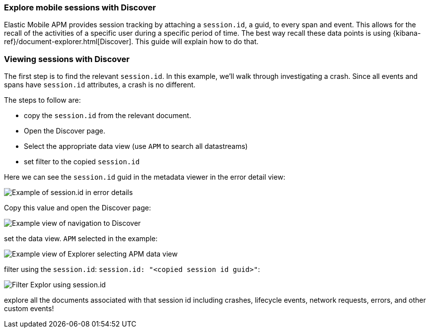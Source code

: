 [[mobile-session-explorer]]
=== Explore mobile sessions with Discover
Elastic Mobile APM provides session tracking by attaching a `session.id`, a guid, to every span and event.
This allows for the recall of the activities of a specific user during a specific period of time. The best way recall
these data points is using {kibana-ref}/document-explorer.html[Discover]. This guide will explain how to do that.

[discrete]
=== Viewing sessions with Discover

The first step is to find the relevant `session.id`. In this example, we'll walk through investigating a crash.
Since all events and spans have `session.id` attributes, a crash is no different.

The steps to follow are:

* copy the `session.id` from the relevant document.
* Open the Discover page.
* Select the appropriate data view (use `APM` to search all datastreams)
* set filter to the copied `session.id`

Here we can see the `session.id` guid in the metadata viewer in the error detail view:
[role="screenshot"]
image::images/mobile-session-error-details.png[Example of session.id in error details]

Copy this value and open the Discover page:

[role="screenshot"]
image::images/mobile-session-explorer-nav.png[Example view of navigation to Discover]


set the data view. `APM` selected in the example:

[role="screenshot"]
image::images/mobile-session-explorer-apm.png[Example view of Explorer selecting APM data view]

filter using the `session.id`: `session.id: "<copied session id guid>"`:

[role="screenshot"]
image::images/mobile-session-filter-discover.png[Filter Explor using session.id]

explore all the documents associated with that session id including crashes, lifecycle events, network requests, errors, and other custom events!
